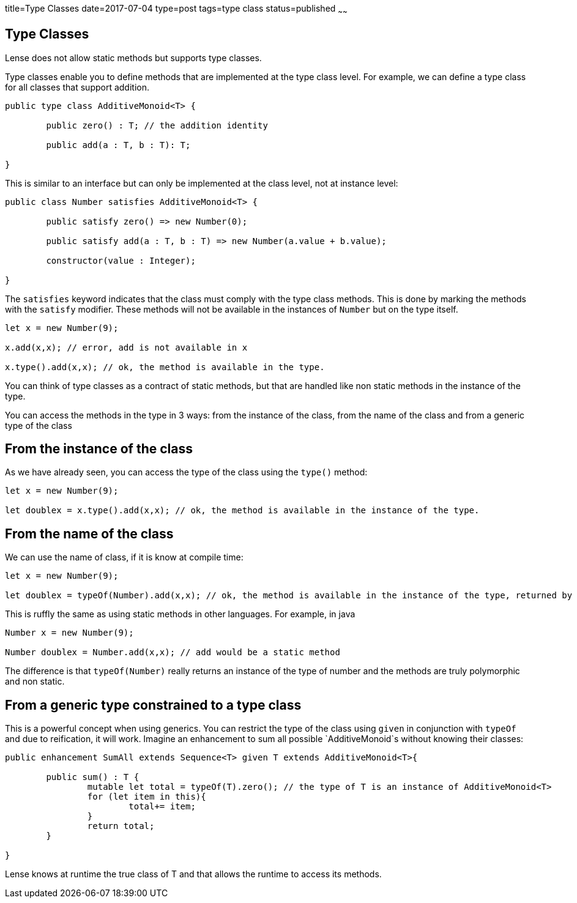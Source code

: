 title=Type Classes
date=2017-07-04
type=post
tags=type class
status=published
~~~~~~

== Type Classes

Lense does not allow static methods but supports type classes.

Type classes enable you to define methods that are implemented at the type class level. 
For example, we can define a type class for all classes that support addition.

[source, lense]
----
public type class AdditiveMonoid<T> {

	public zero() : T; // the addition identity
	
	public add(a : T, b : T): T;

}
----

This is similar to an interface but can only be implemented at the class level, not at instance level:

[source, lense]
----
public class Number satisfies AdditiveMonoid<T> {

	public satisfy zero() => new Number(0);
	
	public satisfy add(a : T, b : T) => new Number(a.value + b.value);

	constructor(value : Integer);
	
}
----

The `satisfies` keyword indicates that the class must comply with the type class methods. This is done by marking the methods with the `satisfy` modifier.  These methods will not be available in the instances of `Number` but on the type itself.

[source, lense]
----
let x = new Number(9);

x.add(x,x); // error, add is not available in x

x.type().add(x,x); // ok, the method is available in the type.
----

You can think of type classes as a contract of static methods, but that are handled like non static methods in the instance of the type.

You can access the methods in the type in 3 ways: from the instance of the class, from the name of the class and from a generic type of the class 

== From the instance of the class 

As we have already seen, you can access the type of the class using the `type()` method: 

[source, lense]
----
let x = new Number(9);

let doublex = x.type().add(x,x); // ok, the method is available in the instance of the type.
----

== From the name of the class 

We can use the name of class, if it is know at compile time:

[source, lense]
----
let x = new Number(9);

let doublex = typeOf(Number).add(x,x); // ok, the method is available in the instance of the type, returned by typeOf
----

This is ruffly the same as using static methods in other languages. For example, in java

[source, lense]
----
Number x = new Number(9);

Number doublex = Number.add(x,x); // add would be a static method
----

The difference is that `typeOf(Number)` really returns an instance of the type of number and the methods are truly polymorphic and non static.
 

== From a generic type constrained to a type class

This is a powerful concept when using generics. You can restrict the type of the class using `given` in conjunction with `typeOf` and due to reification, it will work.
Imagine an enhancement to sum all possible `AdditiveMonoid`s without knowing their classes:

[source, lense]
----
public enhancement SumAll extends Sequence<T> given T extends AdditiveMonoid<T>{

	public sum() : T {
		mutable let total = typeOf(T).zero(); // the type of T is an instance of AdditiveMonoid<T>
		for (let item in this){
			total+= item;
		}
		return total;
	}
	
}
----

Lense knows at runtime the true class of T and that allows the runtime to access its methods. 

